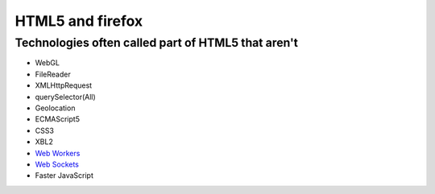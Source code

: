 ﻿

.. index::
   pair: HTML5 ; firefox

.. _html5_firefox:

===================
HTML5 and firefox
===================

.. seealso::

   - https://developer.mozilla.org/en/HTML/HTML5


.. _technos_not_html5:

Technologies often called part of HTML5 that aren't
===================================================

.. seealso:: https://developer.mozilla.org/en/HTML/HTML5

- WebGL
- FileReader
- XMLHttpRequest
- querySelector(All)
- Geolocation
- ECMAScript5
- CSS3
- XBL2
- `Web Workers`_
- `Web Sockets`_
- Faster JavaScript

.. _`Web Workers`:  https://developer.mozilla.org/En/Using_web_workers
.. _`Web Sockets`: https://developer.mozilla.org/en/WebSockets


